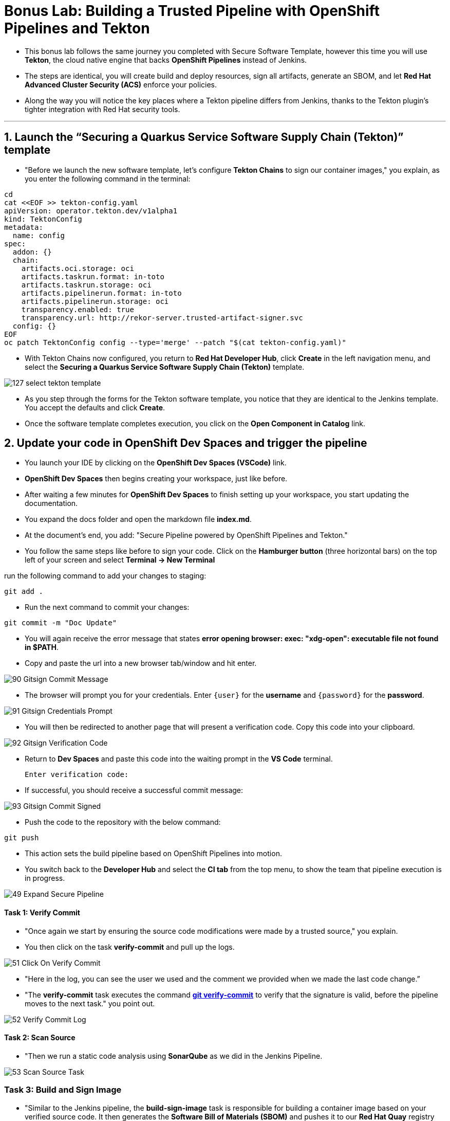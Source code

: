 
= Bonus Lab: Building a Trusted Pipeline with OpenShift Pipelines and Tekton

* This bonus lab follows the same journey you completed with Secure Software Template, however this time you will use **Tekton**, the cloud native engine that backs **OpenShift Pipelines** instead of Jenkins.  

* The steps are identical, you will create build and deploy resources, sign all artifacts, generate an SBOM, and let **Red Hat Advanced Cluster Security (ACS)** enforce your policies.  

* Along the way you will notice the key places where a Tekton pipeline differs from Jenkins, thanks to the Tekton plugin’s tighter integration with Red Hat security tools.

'''

== 1. Launch the “Securing a Quarkus Service Software Supply Chain (Tekton)” template

* "Before we launch the new software template, let’s configure *Tekton Chains* to sign our container images," you explain, as you enter the following command in the terminal:

[source, role="execute"]
----
cd
cat <<EOF >> tekton-config.yaml
apiVersion: operator.tekton.dev/v1alpha1
kind: TektonConfig
metadata:
  name: config
spec:
  addon: {}
  chain:
    artifacts.oci.storage: oci
    artifacts.taskrun.format: in-toto
    artifacts.taskrun.storage: oci
    artifacts.pipelinerun.format: in-toto
    artifacts.pipelinerun.storage: oci
    transparency.enabled: true
    transparency.url: http://rekor-server.trusted-artifact-signer.svc
  config: {}
EOF
oc patch TektonConfig config --type='merge' --patch "$(cat tekton-config.yaml)"
----

* With Tekton Chains now configured, you return to **Red Hat Developer Hub**, click **Create** in the left navigation menu, and select the *Securing a Quarkus Service Software Supply Chain (Tekton)* template.  

image::127_select_tekton_template.png[]

* As you step through the forms for the Tekton software template, you notice that they are identical to the Jenkins template. You accept the defaults and click **Create**.

* Once the software template completes execution, you click on the *Open Component in Catalog* link.

== 2. Update your code in OpenShift Dev Spaces and trigger the pipeline

* You launch your IDE by clicking on the *OpenShift Dev Spaces (VSCode)* link.

* *OpenShift Dev Spaces* then begins creating your workspace, just like before.

* After waiting a few minutes for *OpenShift Dev Spaces* to finish setting up your workspace, you start updating the documentation.

* You expand the docs folder and open the markdown file *index.md*.

* At the document's end, you add: "Secure Pipeline powered by OpenShift Pipelines and Tekton."

* You follow the same steps like before to sign your code. Click on the *Hamburger button* (three horizontal bars) on the top left of your screen and select *Terminal -> New Terminal*

run the following command to add your changes to staging:

[source, role="execute"]
----
git add .
----
* Run the next command to commit your changes:

[source, role="execute"]
----
git commit -m "Doc Update"
----

* You will again receive the error message that states *error opening browser: exec: "xdg-open": executable file not found in $PATH*.  
* Copy and paste the url into a new browser tab/window and hit enter.

image::90_Gitsign_Commit_Message.png[]

* The browser will prompt you for your credentials.  Enter `{user}` for the *username* and `{password}` for the *password*.

image::91_Gitsign_Credentials_Prompt.png[]

* You will then be redirected to another page that will present a verification code.  Copy this code into your clipboard.

image::92_Gitsign_Verification_Code.png[]

* Return to *Dev Spaces* and paste this code into the waiting prompt in the *VS Code* terminal.
+
[source, role="execute"]
----
Enter verification code:
----

* If successful, you should receive a successful commit message:

image::93_Gitsign_Commit_Signed.png[]

* Push the code to the repository with the below command:

[source, role="execute"]
----
git push
----

* This action sets the build pipeline based on OpenShift Pipelines into motion.
* You switch back to the *Developer Hub* and select the *CI tab* from the top menu, to show the team that pipeline execution is in progress.

image::49_Expand_Secure_Pipeline.png[]

==== Task 1: Verify Commit

* "Once again we start by ensuring the source code modifications were made by a trusted source," you explain.
* You then click on the task *verify-commit* and pull up the logs.

image::51_Click_On_Verify_Commit.png[]

* "Here in the log, you can see the user we used and the comment we provided when we made the last code change.”
* "The *verify-commit* task executes the command link:https://git-scm.com/book/en/v2/Git-Tools-Signing-Your-Work[*git verify-commit*,window=_blank] to verify that the signature is valid, before the pipeline moves to the next task." you point out.

image::52_Verify_Commit_Log.png[]

==== Task 2: Scan Source

* "Then we run a static code analysis using *SonarQube* as we did in the Jenkins Pipeline. 

image::53_Scan_Source_Task.png[]

=== Task 3: Build and Sign Image

* "Similar to the Jenkins pipeline, the *build-sign-image* task is responsible for building a container image based on your verified source code. It then generates the *Software Bill of Materials (SBOM)* and pushes it to our *Red Hat Quay* registry upon successful completion of this task," you explain.

image::56_Build_Sign_Image.png[]

=== Task 4: Image Scan

* "Let's switch back to our pipeline view in *RHDH*, and look at the tasks performed by link:glossary.html#acs[*Red Hat Advanced Cluster Security (ACS)*,window=_blank]," you suggest.
* "The *acs-image-scan* task performs an image scan to identify known vulnerabilities within the container image. It compares the image components against known vulnerability databases, uncovering any CVEs (Common Vulnerabilities and Exposures) that might compromise the container."

image::60_ACS_Image_Scan_Task.png[]

* You notice not only that the Tekton pipeline is more visually clear, but also that, thanks to its deep integration with other Red Hat components, you can access reports in a much more seamless manner.
* "We can review the report generated by *ACS*." you note, as you click on the *Output* icon under *ACTIONS*.

image::61_Click_Output.png[]

* "Here you can see that we have 3 critical vulnerabilities, but what's great is that we also receive recommendations to upgrade to the version where those vulnerabilities are addressed."

image::62_Image_Scan_Result.png[]

=== Task 5: ACS Image Check

* You switch back to the pipeline view as you explain: "*ACS* doesn't stop at scanning; it can also assess whether the image adheres to predefined rules by performing an image check".
* "The *image-scan-check* task evaluates the container image against policies and compliance standards. This includes not running as root, using approved base images, or avoiding prohibited software packages, for example."

image::63_ACS_Image_Check_Task.png[]

* "Once again, we can view the analysis results," you say, clicking on the *Output* icon under *ACTIONS* and then selecting the *Image Check* tab.
* "In this report, you can see all the violations that *ACS* detected and the recommended remediation actions."

image::64_Image_Check_Result.png[]

=== Task 6: Export SBOM

image::65_Scan_Export_SBOM_Task.png[]

* You then demonstrate how to access the generated *SBOM* by clicking the link that's readily available in your pipeline view.

image::57_SBOM_Link.png[]

* After you click you immediately see the generated SBOM.

image::66_SBOM.png[]

== 3. Deploy and Test the secured image built with Tekton pipeline

* You execute the following command to deploy the image built by the secure pipeline:

[source, role="execute"]
----
./deploy-app.sh secured
----

* You switch back to **RHDH**, navigate to the **Topology** view tab, and locate the deployed pod just as you did earlier.

* You click the route linked to the **secured-app** pod, which opens the application in a new browser tab.

image::125_Topology_View.png[]

* "As you can see, the application is up and ready for testing," you explain.  
* "What’s even more important is that the developer didn’t need to worry about the underlying CI/CD tooling. All they needed to know was that once they committed code, the pipeline would securely build, sign, and publish the image to the registry—enforcing every guardrail and policy the organization has put in place."

image::126_secured_app.png[]

== Chapter Summary

You have now secured a Quarkus service using two different CI engines.

* **Jenkins** integrates with RHDH through a classic CI engine. 
* **Tekton** delivers the same stages as native Kubernetes custom resources.

Every downstream step, from cosign signatures, to SBOM generation, to ACS policy enforcement, remains unchanged, proving that the security controls you built are portable across pipeline tooling.

Whether your teams prefer Jenkins for its plugin ecosystem or Tekton for its Kubernetes‑native workflow, the guardrails you implemented guarantee that every workload reaches production with the same cryptographic assurance, supply‑chain transparency, and policy‑driven compliance.
